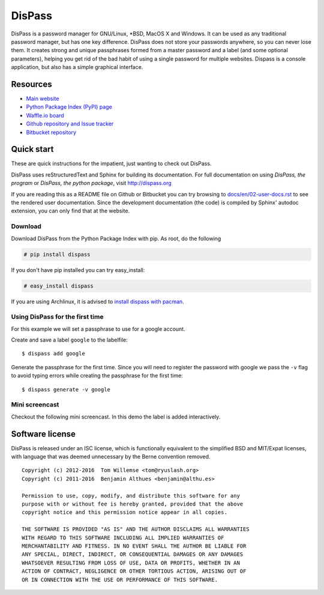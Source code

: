DisPass
******************************************************************************

.. image:: https://gemnasium.com/babab/DisPass.svg
   :target: https://gemnasium.com/babab/DisPass

.. image:: https://badge.waffle.io/babab/DisPass.png?label=ready&title=Ready
   :target: https://waffle.io/babab/DisPass
   :alt: 'Stories in Ready'

DisPass is a password manager for GNU/Linux, \*BSD, MacOS X and Windows.
It can be used as any traditional password manager, but has one key
difference. DisPass does not store your passwords anywhere, so you
can never lose them. It creates strong and unique passphrases formed
from a master password and a label (and some optional parameters),
helping you get rid of the bad habit of using a single password for
multiple websites. Dispass is a console application, but also has a
simple graphical interface.

Resources
=========

- `Main website <http://dispass.org>`_
- `Python Package Index (PyPI) page <http://pypi.python.org/pypi/DisPass/>`_
- `Waffle.io board <https://waffle.io/babab/DisPass>`_
- `Github repository and Issue tracker <https://github.com/babab/dispass/>`_
- `Bitbucket repository <https://bitbucket.org/babab/dispass/>`_

.. image:: https://graphs.waffle.io/babab/DisPass/throughput.svg
   :target: https://waffle.io/babab/DisPass/metrics
   :alt: 'Throughput Graph'


Quick start
==============================================================================

These are quick instructions for the impatient, just wanting to check
out DisPass.

DisPass uses reStructuredText and Sphinx for building its documentation.
For full documentation on using *DisPass, the program* or *DisPass, the
python package*, visit http://dispass.org

If you are reading this as a README file on Github or Bitbucket you can try
browsing to `docs/en/02-user-docs.rst`_ to see the rendered user documentation.
Since the development documentation (the code) is compiled by Sphinx' autodoc
extension, you can only find that at the website.


Download
--------

Download DisPass from the Python Package Index with pip. As root, do the
following

.. code:: console

   # pip install dispass

If you don't have pip installed you can try easy_install:

.. code:: console

   # easy_install dispass

If you are using Archlinux, it is advised to `install dispass with pacman`_.


Using DisPass for the first time
--------------------------------

For this example we will set a passphrase to use for a google account.

Create and save a label ``google`` to the labelfile::

    $ dispass add google

Generate the passphrase for the first time. Since you will need to
register the password with google we pass the ``-v`` flag to avoid
typing errors while creating the passphrase for the first time::

    $ dispass generate -v google


Mini screencast
---------------

Checkout the following mini screencast. In this demo the label is added
interactively.

.. image:: dispass-mini-screencast.gif

.. _install dispass with pacman: https://aur.archlinux.org/packages.php?K=dispass



Software license
==============================================================================

DisPass is released under an ISC license, which is functionally
equivalent to the simplified BSD and MIT/Expat licenses, with language
that was deemed unnecessary by the Berne convention removed.

::

   Copyright (c) 2012-2016  Tom Willemse <tom@ryuslash.org>
   Copyright (c) 2011-2016  Benjamin Althues <benjamin@althu.es>

   Permission to use, copy, modify, and distribute this software for any
   purpose with or without fee is hereby granted, provided that the above
   copyright notice and this permission notice appear in all copies.

   THE SOFTWARE IS PROVIDED "AS IS" AND THE AUTHOR DISCLAIMS ALL WARRANTIES
   WITH REGARD TO THIS SOFTWARE INCLUDING ALL IMPLIED WARRANTIES OF
   MERCHANTABILITY AND FITNESS. IN NO EVENT SHALL THE AUTHOR BE LIABLE FOR
   ANY SPECIAL, DIRECT, INDIRECT, OR CONSEQUENTIAL DAMAGES OR ANY DAMAGES
   WHATSOEVER RESULTING FROM LOSS OF USE, DATA OR PROFITS, WHETHER IN AN
   ACTION OF CONTRACT, NEGLIGENCE OR OTHER TORTIOUS ACTION, ARISING OUT OF
   OR IN CONNECTION WITH THE USE OR PERFORMANCE OF THIS SOFTWARE.


.. _install dispass with pacman: https://aur.archlinux.org/packages.php?K=dispass
.. _docs/en/02-user-docs.rst: docs/en/02-user-docs.rst
